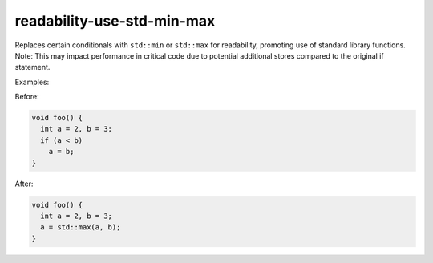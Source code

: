 .. title:: clang-tidy - readability-use-std-min-max

readability-use-std-min-max
===========================

Replaces certain conditionals with ``std::min`` or ``std::max`` for readability,
promoting use of standard library functions. Note: This may impact
performance in critical code due to potential additional stores compared
to the original if statement.


Examples:

Before:

.. code-block:: c++

  void foo() {
    int a = 2, b = 3;
    if (a < b)
      a = b;
  }


After:

.. code-block:: c++

  void foo() {
    int a = 2, b = 3;
    a = std::max(a, b);
  }
